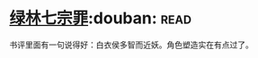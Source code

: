 * [[https://book.douban.com/subject/6851076/][绿林七宗罪]]:douban::read:
书评里面有一句说得好：白衣侯多智而近妖。角色塑造实在有点过了。

